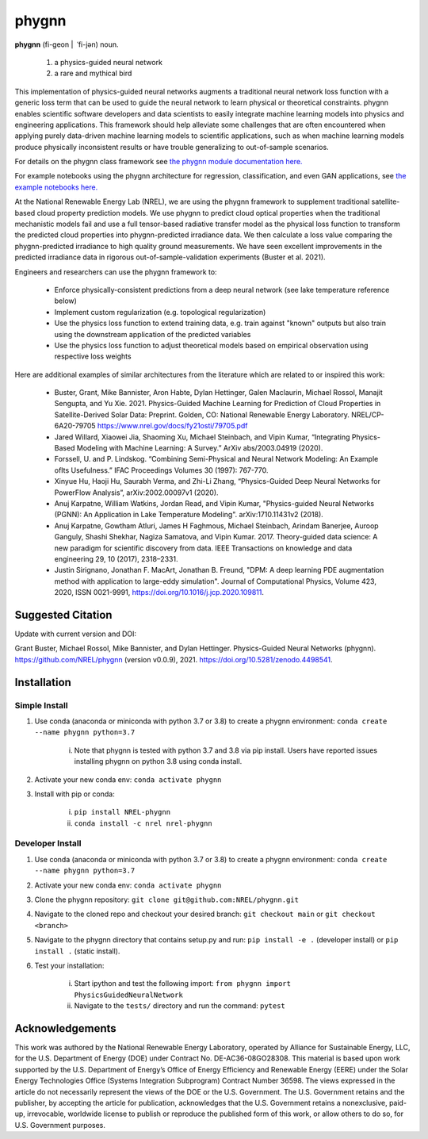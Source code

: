 ######
phygnn
######

.. image:: https://github.com/NREL/phygnn/workflows/Documentation/badge.svg
    :target: https://nrel.github.io/phygnn/

.. image:: https://github.com/NREL/phygnn/workflows/Pytests/badge.svg
    :target: https://github.com/NREL/phygnn/actions?query=workflow%3A%22Pytests%22

.. image:: https://github.com/NREL/phygnn/workflows/Lint%20Code%20Base/badge.svg
    :target: https://github.com/NREL/phygnn/actions?query=workflow%3A%22Lint+Code+Base%22

.. image:: https://img.shields.io/pypi/pyversions/nrel-phygnn.svg
    :target: https://pypi.org/project/nrel-phygnn/

.. image:: https://badge.fury.io/py/NREL-phygnn.svg
    :target: https://badge.fury.io/py/NREL-phygnn

.. image:: https://anaconda.org/nrel/nrel-phygnn/badges/version.svg
    :target: https://anaconda.org/nrel/nrel-phygnn

.. image:: https://anaconda.org/nrel/nrel-phygnn/badges/license.svg
    :target: https://anaconda.org/nrel/nrel-phygnn

.. image:: https://codecov.io/gh/nrel/phygnn/branch/master/graph/badge.svg?token=ZJFQWAAM1N
    :target: https://codecov.io/gh/nrel/phygnn

.. image:: https://zenodo.org/badge/276492167.svg
   :target: https://zenodo.org/badge/latestdoi/276492167

**phygnn** (fi-geon | \ ˈfi-jən) noun.

    1. a physics-guided neural network
    2. a rare and mythical bird

This implementation of physics-guided neural networks augments a traditional
neural network loss function with a generic loss term that can be used to
guide the neural network to learn physical or theoretical constraints.
phygnn enables scientific software developers and data scientists to easily
integrate machine learning models into physics and engineering applications.
This framework should help alleviate some challenges that are often encountered
when applying purely data-driven machine learning models to scientific
applications, such as when machine learning models produce physically
inconsistent results or have trouble generalizing to out-of-sample scenarios.

For details on the phygnn class framework see `the phygnn module documentation
here. <https://nrel.github.io/phygnn/phygnn/phygnn.phygnn.html>`_

For example notebooks using the phygnn architecture for regression,
classification, and even GAN applications, see `the example notebooks here.
<https://github.com/NREL/phygnn/tree/master/examples>`_

At the National Renewable Energy Lab (NREL), we are using the phygnn framework
to supplement traditional satellite-based cloud property prediction models. We
use phygnn to predict cloud optical properties when the traditional mechanistic
models fail and use a full tensor-based radiative transfer model as the
physical loss function to transform the predicted cloud properties into
phygnn-predicted irradiance data. We then calculate a loss value comparing the
phygnn-predicted irradiance to high quality ground measurements. We have seen
excellent improvements in the predicted irradiance data in rigorous
out-of-sample-validation experiments (Buster et al. 2021).

Engineers and researchers can use the phygnn framework to:

    * Enforce physically-consistent predictions from a deep neural network (see lake temperature reference below)
    * Implement custom regularization (e.g. topological regularization)
    * Use the physics loss function to extend training data, e.g. train against "known" outputs but also train using the downstream application of the predicted variables
    * Use the physics loss function to adjust theoretical models based on empirical observation using respective loss weights

Here are additional examples of similar architectures from the literature which
are related to or inspired this work:

    * Buster, Grant, Mike Bannister, Aron Habte, Dylan Hettinger, Galen Maclaurin, Michael Rossol, Manajit Sengupta, and Yu Xie. 2021. Physics-Guided Machine Learning for Prediction of Cloud Properties in Satellite-Derived Solar Data: Preprint. Golden, CO: National Renewable Energy Laboratory. NREL/CP-6A20-79705 https://www.nrel.gov/docs/fy21osti/79705.pdf
    * Jared Willard, Xiaowei Jia, Shaoming Xu, Michael Steinbach, and Vipin Kumar, “Integrating Physics-Based Modeling with Machine Learning: A Survey.” ArXiv abs/2003.04919 (2020).
    * Forssell, U. and P. Lindskog. “Combining Semi-Physical and Neural Network Modeling: An Example ofIts Usefulness.” IFAC Proceedings Volumes 30 (1997): 767-770.
    * Xinyue Hu, Haoji Hu, Saurabh Verma, and Zhi-Li Zhang, “Physics-Guided Deep Neural Networks for PowerFlow Analysis”, arXiv:2002.00097v1 (2020).
    * Anuj Karpatne, William Watkins, Jordan Read, and Vipin Kumar, "Physics-guided Neural Networks (PGNN): An Application in Lake Temperature Modeling". arXiv:1710.11431v2 (2018).
    * Anuj Karpatne, Gowtham Atluri, James H Faghmous, Michael Steinbach, Arindam Banerjee, Auroop Ganguly, Shashi Shekhar, Nagiza Samatova, and Vipin Kumar. 2017. Theory-guided data science: A new paradigm for scientific discovery from data. IEEE Transactions on knowledge and data engineering 29, 10 (2017), 2318–2331.
    * Justin Sirignano, Jonathan F. MacArt, Jonathan B. Freund, "DPM: A deep learning PDE augmentation method with application to large-eddy simulation". Journal of Computational Physics, Volume 423, 2020, ISSN 0021-9991, https://doi.org/10.1016/j.jcp.2020.109811.

Suggested Citation
==================


Update with current version and DOI:

Grant Buster, Michael Rossol, Mike Bannister, and Dylan Hettinger. Physics-Guided Neural Networks (phygnn). https://github.com/NREL/phygnn (version v0.0.9), 2021. https://doi.org/10.5281/zenodo.4498541.


Installation
============


Simple Install
--------------

1. Use conda (anaconda or miniconda with python 3.7 or 3.8) to create a phygnn environment: ``conda create --name phygnn python=3.7``

    i. Note that phygnn is tested with python 3.7 and 3.8 via pip install. Users have reported issues installing phygnn on python 3.8 using conda install.

2. Activate your new conda env: ``conda activate phygnn``
3. Install with pip or conda:

    i. ``pip install NREL-phygnn``
    ii. ``conda install -c nrel nrel-phygnn``


Developer Install
-----------------

1. Use conda (anaconda or miniconda with python 3.7 or 3.8) to create a phygnn environment: ``conda create --name phygnn python=3.7``
2. Activate your new conda env: ``conda activate phygnn``
3. Clone the phygnn repository: ``git clone git@github.com:NREL/phygnn.git``
4. Navigate to the cloned repo and checkout your desired branch: ``git checkout main`` or ``git checkout <branch>``
5. Navigate to the phygnn directory that contains setup.py and run: ``pip install -e .`` (developer install) or ``pip install .`` (static install).
6. Test your installation:

    i. Start ipython and test the following import: ``from phygnn import PhysicsGuidedNeuralNetwork``
    ii. Navigate to the ``tests/`` directory and run the command: ``pytest``


Acknowledgements
================
This work was authored by the National Renewable Energy Laboratory, operated by Alliance for Sustainable Energy,
LLC, for the U.S. Department of Energy (DOE) under Contract No. DE-AC36-08GO28308. This material is based upon
work supported by the U.S. Department of Energy’s Office of Energy Efficiency and Renewable Energy (EERE) under
the Solar Energy Technologies Office (Systems Integration Subprogram) Contract Number 36598. The views
expressed in the article do not necessarily represent the views of the DOE or the U.S. Government. The U.S.
Government retains and the publisher, by accepting the article for publication, acknowledges that the U.S.
Government retains a nonexclusive, paid-up, irrevocable, worldwide license to publish or reproduce the published
form of this work, or allow others to do so, for U.S. Government purposes.
